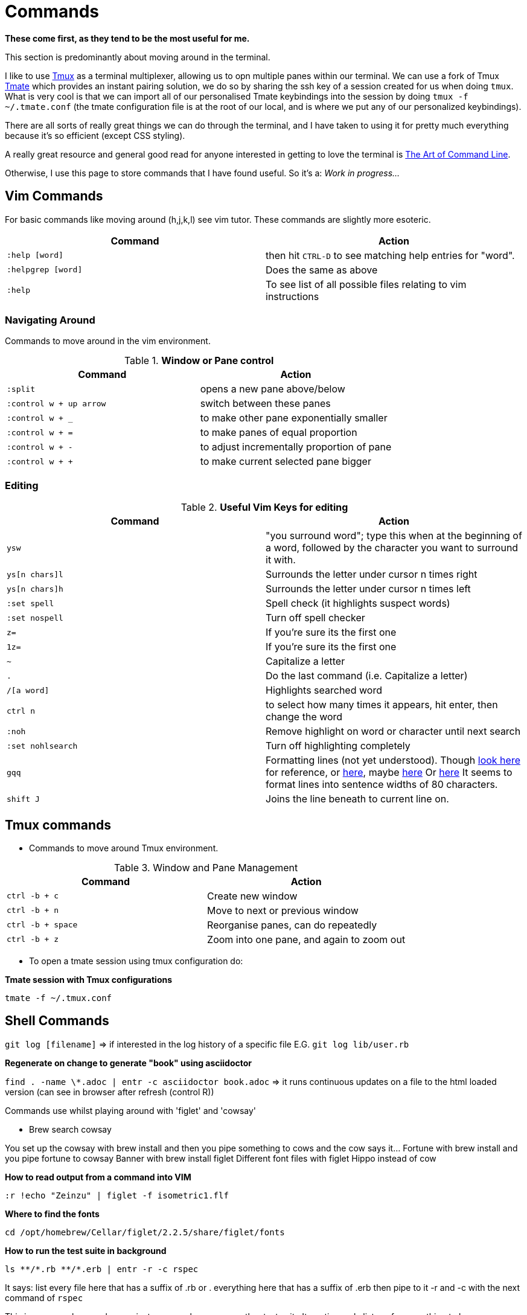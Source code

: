 :source-language: shell
:source-highlighter: highlight.js
:highlightjsdir: highlight
:doctype: article
//URLS
:url-tmate: https://github.com/tmate-io/tmate
:url-tmux: https://github.com/tmux/tmux/wiki
:url-art-of-command-line: https://github.com/jlevy/the-art-of-command-line


= *Commands*

*These come first, as they tend to be the most useful for me.*

[.normal]
This section is predominantly about moving around in the terminal.

I like to use {url-tmux}[Tmux] as a terminal multiplexer, allowing us to opn multiple panes within our terminal.
We can use a fork of Tmux {url-tmate}[Tmate] which provides an instant pairing solution, we do so by sharing the ssh key of a session created for us when doing `tmux`.
What is very cool is that we can import all of our personalised Tmate keybindings into the session by doing `tmux -f ~/.tmate.conf` (the tmate configuration file is at the root of our local, and is where we put any of our personalized keybindings).

There are all sorts of really great things we can do through the terminal, and I have taken to using it for pretty much everything because it's so efficient (except CSS styling).

A really great resource and general good read for anyone interested in getting to love the terminal is {url-art-of-command-line}[The Art of Command Line].

Otherwise, I use this page to store commands that I have found useful. So it's a: _Work in progress..._

== Vim Commands

For basic commands like moving around (h,j,k,l) see vim tutor.
These commands are slightly more esoteric.
|===
| Command | Action

| `:help [word]`
| then hit `CTRL-D` to see matching help entries for "word".

|`:helpgrep [word]`
|Does the same as above

| `:help`
| To see list of all possible files relating to vim instructions
|===

[discrete]
=== *Navigating Around*

Commands to move around in the vim environment.

.*Window or Pane control*
|===
|Command | Action

|`:split`
|opens a new pane above/below

|`:control w + up arrow`
|switch between these panes

|`:control w + _`
|to make other pane exponentially smaller

|`:control w + =`
|to make panes of equal proportion

|`:control w + -`
|to adjust incrementally proportion of pane

|`:control w + +`
|to make current selected pane bigger
|===

[discrete]
=== *Editing*

.*Useful Vim Keys for editing*

|===
|Command | Action

|`ysw`
|"you surround word"; type this when at the beginning of a word,
                   followed by the character you want to surround it with.
|`ys[n chars]l`
|Surrounds the letter under cursor n times right

|`ys[n chars]h`
|Surrounds the letter under cursor n times left

|`:set spell`
|Spell check (it highlights suspect words)

|`:set nospell`
|Turn off spell checker

|`z=`
|If you're sure its the first one

|`1z=`
|If you're sure its the first one

|`~`
|Capitalize a letter

|`.`
|Do the last command (i.e. Capitalize a letter)

|`/[a word]`
|Highlights searched word

|`ctrl n`
| to select how many times it appears, hit enter, then change the word

|`:noh`
|Remove highlight on word or character until next search

|`:set nohlsearch`
|Turn off highlighting completely

|`gqq`
|Formatting lines (not yet understood).
                    Though https://vim.fandom.com/wiki/Power_of_g[look here] for reference, or https://vim.fandom.com/wiki/Format_only_long_lines#:~:text=The%20normal%2Dmode%20gqq%20command,will%20call%20par%201000%20times.[here], maybe https://vim.fandom.com/wiki/Power_of_g[here]
                    Or https://vim.fandom.com/wiki/Format_only_long_lines#:~:text=The%20normal%2Dmode%20gqq%20command,will%20call%20par%201000%20times.[here]
                    It seems to format lines into sentence widths of 80 characters.
|`shift J`
|Joins the line beneath to current line on.
|===


== Tmux commands

* Commands to move around Tmux environment.

.Window and Pane Management

|===
|Command | Action

|`ctrl -b + c`
|Create new window

|`ctrl -b + n`
|Move to next or previous window

|`ctrl -b + space`
|Reorganise panes, can do repeatedly

|`ctrl -b + z`
|Zoom into one pane, and again to zoom out
|===

* To open a tmate session using tmux configuration do:

.*Tmate session with Tmux configurations*
[sourc, sh]
----
tmate -f ~/.tmux.conf
----

== Shell Commands

`git log [filename]` => if interested in the log history of a specific file
E.G. `git log lib/user.rb`


.*Regenerate on change to generate "book" using asciidoctor*
`find . -name \*.adoc | entr -c asciidoctor book.adoc`
=> it runs continuous updates on a file to the html loaded version (can see in browser after refresh (control R))

Commands use whilst playing around with 'figlet' and 'cowsay'

- Brew search cowsay

You set up the cowsay with brew install and then you pipe something to cows and the cow says it…
Fortune with brew install and you pipe fortune to cowsay
Banner with brew install
figlet
Different font files with figlet
Hippo instead of cow

.*How to read output from a command into VIM*
[source, shell]
----
:r !echo "Zeinzu" | figlet -f isometric1.flf
----

.*Where to find the fonts*
[source, shell]
----
cd /opt/homebrew/Cellar/figlet/2.2.5/share/figlet/fonts
----

.*How to run the test suite in background*

----
ls **/*.rb **/*.erb | entr -r -c rspec
----

It says:
list every file here that has a suffix of .rb or . everything here that has a suffix of .erb
then pipe to it -r and -c with the next command of `rspec`

This is an example, can also use jest, or capyabara, or any other test suite
It continuously listens for something to happen


`Ag -l TODO`
`Ag TODO` will show you exact lines that they’re in

If we mark the TODO within the file immediately then we can actually use it with AG immediately,

.*Resources*


****

[TIP]
====
* https://explainshell.com/explain?cmd=tmux+-f+%7E%2F.tmux.conf[Search Engine for Shell Commands]
====

****


write something here to see change to the article
